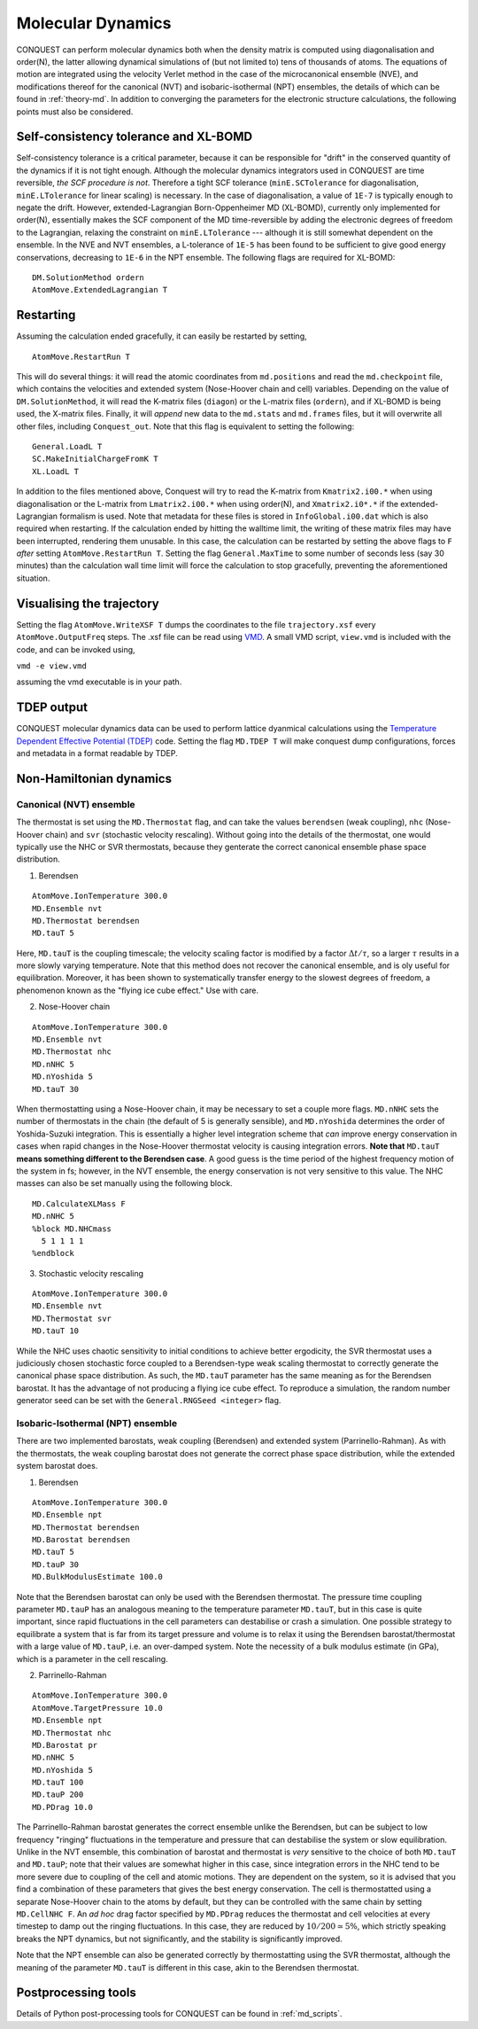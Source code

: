 .. _moldyn:

==================
Molecular Dynamics
==================

CONQUEST can perform molecular dynamics both when the density matrix is computed
using diagonalisation and order(N), the latter allowing dynamical simulations of
(but not limited to) tens of thousands of atoms. The equations of motion are
integrated using the velocity Verlet method in the case of the microcanonical
ensemble (NVE), and modifications thereof for the canonical (NVT) and
isobaric-isothermal (NPT) ensembles, the details of which can be found in
:ref:`theory-md`. In addition to converging the parameters for the electronic
structure calculations, the following points must also be considered.

Self-consistency tolerance and XL-BOMD
--------------------------------------

Self-consistency tolerance is a critical parameter, because it can be
responsible for "drift" in the conserved quantity of the dynamics if it is not
tight enough. Although the molecular dynamics integrators used in CONQUEST are
time reversible, *the SCF procedure is not*. Therefore a tight SCF tolerance
(``minE.SCTolerance`` for diagonalisation, ``minE.LTolerance`` for linear
scaling) is necessary. In the case of diagonalisation, a value of ``1E-7`` is
typically enough to negate the drift. However, extended-Lagrangian
Born-Oppenheimer MD (XL-BOMD), currently only implemented for order(N),
essentially makes the SCF component of the MD time-reversible by adding the
electronic degrees of freedom to the Lagrangian, relaxing the constraint on
``minE.LTolerance`` --- although it is still somewhat dependent on the ensemble.
In the NVE and NVT ensembles, a L-tolerance of ``1E-5`` has been found to be
sufficient to give good energy conservations, decreasing to ``1E-6`` in the NPT
ensemble. The following flags are required for XL-BOMD:

::

   DM.SolutionMethod ordern
   AtomMove.ExtendedLagrangian T

Restarting
----------

Assuming the calculation ended gracefully, it can easily be restarted by
setting,

::

   AtomMove.RestartRun T

This will do several things: it will read the atomic coordinates from
``md.positions`` and read the ``md.checkpoint`` file, which contains the
velocities and extended system (Nose-Hoover chain and cell) variables. Depending
on the value of ``DM.SolutionMethod``, it will read the K-matrix files
(``diagon``) or the L-matrix files (``ordern``), and if XL-BOMD is being used,
the X-matrix files. Finally, it will *append* new data to the ``md.stats`` and
``md.frames`` files, but it will overwrite all other files, including
``Conquest_out``. Note that this flag is equivalent to setting the following:

::

   General.LoadL T
   SC.MakeInitialChargeFromK T
   XL.LoadL T

In addition to the files mentioned above, Conquest will try to read the K-matrix
from ``Kmatrix2.i00.*`` when using diagonalisation or the L-matrix from
``Lmatrix2.i00.*`` when using order(N), and ``Xmatrix2.i0*.*`` if the
extended-Lagrangian formalism is used. Note that metadata for these files is
stored in ``InfoGlobal.i00.dat`` which is also required when restarting. If the
calculation ended by hitting the walltime limit, the writing of these matrix
files may have been interrupted, rendering them unusable. In this case, the
calculation can be restarted by setting the above flags to ``F`` *after* setting
``AtomMove.RestartRun T``. Setting the flag ``General.MaxTime`` to some number
of seconds less (say 30 minutes) than the calculation wall time limit will force
the calculation to stop gracefully, preventing the aforementioned situation.

Visualising the trajectory
--------------------------

Setting the flag ``AtomMove.WriteXSF T`` dumps the coordinates to the file
``trajectory.xsf`` every ``AtomMove.OutputFreq`` steps. The .xsf file can be
read using `VMD <https://www.ks.uiuc.edu/Research/vmd/>`_. A small VMD script,
``view.vmd`` is included with the code, and can be invoked using,

``vmd -e view.vmd``

assuming the vmd executable is in your path.

TDEP output
-----------

CONQUEST molecular dynamics data can be used to perform lattice dyanmical
calculations using the `Temperature Dependent Effective Potential (TDEP)
<https://ollehellman.github.io/index.html>`_ code. Setting the flag ``MD.TDEP
T`` will make conquest dump configurations, forces and metadata in a format
readable by TDEP.

Non-Hamiltonian dynamics
------------------------

Canonical (NVT) ensemble
++++++++++++++++++++++++

The thermostat is set using the ``MD.Thermostat`` flag, and can take the values
``berendsen`` (weak coupling), ``nhc`` (Nose-Hoover chain) and ``svr``
(stochastic velocity rescaling). Without going into the details of the
thermostat, one would typically use the NHC or SVR thermostats, because they
genterate the correct canonical ensemble phase space distribution.

1. Berendsen

::

   AtomMove.IonTemperature 300.0
   MD.Ensemble nvt
   MD.Thermostat berendsen
   MD.tauT 5
   
Here, ``MD.tauT`` is the coupling timescale; the velocity scaling factor is
modified by a factor :math:`\Delta t/\tau`, so a larger :math:`\tau` results in
a more slowly varying temperature. Note that this method does not recover the
canonical ensemble, and is oly useful for equilibration. Moreover, it has been
shown to systematically transfer energy to the slowest degrees of freedom, a
phenomenon known as the "flying ice cube effect." Use with care.

2. Nose-Hoover chain

::

   AtomMove.IonTemperature 300.0
   MD.Ensemble nvt
   MD.Thermostat nhc
   MD.nNHC 5
   MD.nYoshida 5
   MD.tauT 30

When thermostatting using a Nose-Hoover chain, it may be necessary to set a
couple more flags. ``MD.nNHC`` sets the number of thermostats in the chain (the
default of 5 is generally sensible), and ``MD.nYoshida`` determines the order of
Yoshida-Suzuki integration. This is essentially a higher level integration
scheme that *can* improve energy conservation in cases when rapid changes in the
Nose-Hoover thermostat velocity is causing integration errors. **Note that**
``MD.tauT`` **means something different to the Berendsen case**. A good guess is
the time period of the highest frequency motion of the system in fs; however, in
the NVT ensemble, the energy conservation is not very sensitive to this value.
The NHC masses can also be set manually using the following block.

::

   MD.CalculateXLMass F
   MD.nNHC 5
   %block MD.NHCmass
     5 1 1 1 1
   %endblock

3. Stochastic velocity rescaling

::

   AtomMove.IonTemperature 300.0
   MD.Ensemble nvt
   MD.Thermostat svr
   MD.tauT 10

While the NHC uses chaotic sensitivity to initial conditions to achieve better
ergodicity, the SVR thermostat uses a judiciously chosen stochastic force
coupled to a Berendsen-type weak scaling thermostat to correctly generate the
canonical phase space distribution. As such, the ``MD.tauT`` parameter has the
same meaning as for the Berendsen barostat. It has the advantage of not
producing a flying ice cube effect. To reproduce a simulation, the random number
generator seed can be set with the ``General.RNGSeed <integer>`` flag.

Isobaric-Isothermal (NPT) ensemble
++++++++++++++++++++++++++++++++++

There are two implemented barostats, weak coupling (Berendsen) and extended
system (Parrinello-Rahman). As with the thermostats, the weak coupling barostat
does not generate the correct phase space distribution, while the extended
system barostat does.

1. Berendsen

::

   AtomMove.IonTemperature 300.0
   MD.Ensemble npt
   MD.Thermostat berendsen
   MD.Barostat berendsen
   MD.tauT 5
   MD.tauP 30
   MD.BulkModulusEstimate 100.0

Note that the Berendsen barostat can only be used with the Berendsen thermostat.
The pressure time coupling parameter ``MD.tauP`` has an analogous meaning to the
temperature parameter ``MD.tauT``, but in this case is quite important, since
rapid fluctuations in the cell parameters can destabilise or crash a simulation.
One possible strategy to equilibrate a system that is far from its target
pressure and volume is to relax it using the Berendsen barostat/thermostat with
a large value of ``MD.tauP``, i.e. an over-damped system. Note the necessity of
a bulk modulus estimate (in GPa), which is a parameter in the cell rescaling.

2. Parrinello-Rahman

::

   AtomMove.IonTemperature 300.0
   AtomMove.TargetPressure 10.0
   MD.Ensemble npt
   MD.Thermostat nhc
   MD.Barostat pr
   MD.nNHC 5
   MD.nYoshida 5
   MD.tauT 100
   MD.tauP 200
   MD.PDrag 10.0

The Parrinello-Rahman barostat generates the correct ensemble unlike the
Berendsen, but can be subject to low frequency "ringing" fluctuations in the
temperature and pressure that can destabilise the system or slow equilibration.
Unlike in the NVT ensemble, this combination of barostat and thermostat is
*very* sensitive to the choice of both ``MD.tauT`` and ``MD.tauP``; note that
their values are somewhat higher in this case, since integration errors in the
NHC tend to be more severe due to coupling of the cell and atomic motions. They
are dependent on the system, so it is advised that you find a combination of
these parameters that gives the best energy conservation. The cell is
thermostatted using a separate Nose-Hoover chain to the atoms by default, but
they can be controlled with the same chain by setting ``MD.CellNHC F``. An *ad
hoc* drag factor specified by ``MD.PDrag`` reduces the thermostat and cell
velocities at every timestep to damp out the ringing fluctuations. In this case,
they are reduced by :math:`10/200 \simeq 5\%`, which strictly speaking breaks the NPT
dynamics, but not significantly, and the stability is significantly improved.

Note that the NPT ensemble can also be generated correctly by thermostatting
using the SVR thermostat, although the meaning of the parameter ``MD.tauT`` is
different in this case, akin to the Berendsen thermostat.

Postprocessing tools
--------------------

Details of Python post-processing tools for CONQUEST can be found in :ref:`md_scripts`.
